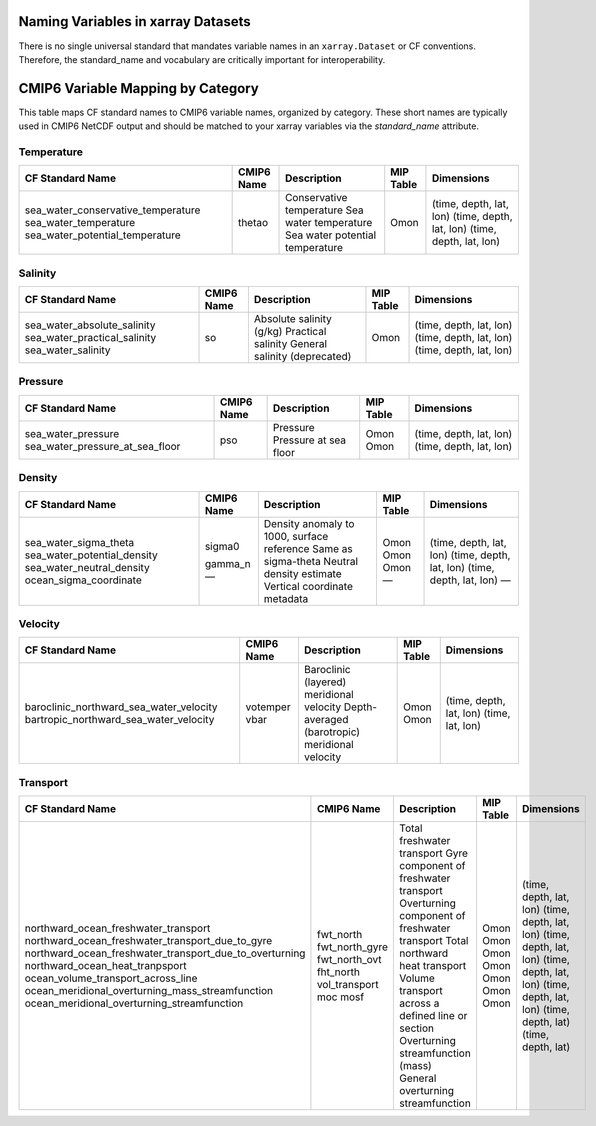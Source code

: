Naming Variables in xarray Datasets
===================================

There is no single universal standard that mandates variable names in an ``xarray.Dataset`` or CF conventions.  Therefore, the standard_name and vocabulary are critically important for interoperability.



CMIP6 Variable Mapping by Category
==================================

This table maps CF standard names to CMIP6 variable names, organized by category.
These short names are typically used in CMIP6 NetCDF output and should be matched to your xarray variables
via the `standard_name` attribute.

Temperature
-----------

+-----------------------------------------------+----------------+------------------------------------------------------+------------+---------------------------+
| CF Standard Name                              | CMIP6 Name     | Description                                          | MIP Table  | Dimensions                |
+===============================================+================+======================================================+============+===========================+
| sea_water_conservative_temperature            |                | Conservative temperature                             |            | (time, depth, lat, lon)   |
| sea_water_temperature                         |                | Sea water temperature                                |            | (time, depth, lat, lon)   |
| sea_water_potential_temperature               | thetao         | Sea water potential temperature                      | Omon       | (time, depth, lat, lon)   |
+-----------------------------------------------+----------------+------------------------------------------------------+------------+---------------------------+

Salinity
--------

+-----------------------------------------------+----------------+------------------------------------------------------+------------+---------------------------+
| CF Standard Name                              | CMIP6 Name     | Description                                          | MIP Table  | Dimensions                |
+===============================================+================+======================================================+============+===========================+
| sea_water_absolute_salinity                   |                | Absolute salinity (g/kg)                             |            | (time, depth, lat, lon)   |
| sea_water_practical_salinity                  | so             | Practical salinity                                   | Omon       | (time, depth, lat, lon)   |
| sea_water_salinity                            |                | General salinity (deprecated)                        |            | (time, depth, lat, lon)   |
+-----------------------------------------------+----------------+------------------------------------------------------+------------+---------------------------+

Pressure
--------

+------------------------------------------------+----------------+------------------------------------------------------+------------+---------------------------+
| CF Standard Name                               | CMIP6 Name     | Description                                          | MIP Table  | Dimensions                |
+================================================+================+======================================================+============+===========================+
| sea_water_pressure                             | pso            | Pressure                                             | Omon       | (time, depth, lat, lon)   |
| sea_water_pressure_at_sea_floor                |                | Pressure at sea floor                                | Omon       | (time, depth, lat, lon)   |
+------------------------------------------------+----------------+------------------------------------------------------+------------+---------------------------+

Density
-------

+------------------------------------------------+----------------+------------------------------------------------------+------------+---------------------------+
| CF Standard Name                               | CMIP6 Name     | Description                                          | MIP Table  | Dimensions                |
+================================================+================+======================================================+============+===========================+
| sea_water_sigma_theta                          | sigma0         | Density anomaly to 1000, surface reference           | Omon       | (time, depth, lat, lon)   |
| sea_water_potential_density                    |                | Same as sigma-theta                                  | Omon       | (time, depth, lat, lon)   |
| sea_water_neutral_density                      | gamma_n        | Neutral density estimate                             | Omon       | (time, depth, lat, lon)   |
| ocean_sigma_coordinate                         | —              | Vertical coordinate metadata                         | —          | —                         |
+------------------------------------------------+----------------+------------------------------------------------------+------------+---------------------------+

Velocity
--------

+----------------------------------------------------------+----------------+------------------------------------------------------+------------+---------------------------+
| CF Standard Name                                         | CMIP6 Name     | Description                                          | MIP Table  | Dimensions                |
+==========================================================+================+======================================================+============+===========================+
| baroclinic_northward_sea_water_velocity                  | votemper       | Baroclinic (layered) meridional velocity             | Omon       | (time, depth, lat, lon)   |
| bartropic_northward_sea_water_velocity                   | vbar           | Depth-averaged (barotropic) meridional velocity      | Omon       | (time, lat, lon)          |
+----------------------------------------------------------+----------------+------------------------------------------------------+------------+---------------------------+

Transport
---------

+------------------------------------------------------------------+--------------------------+----------------------------------------------------------+------------+---------------------------+
| CF Standard Name                                                 | CMIP6 Name               | Description                                              | MIP Table  | Dimensions                |
+==================================================================+==========================+==========================================================+============+===========================+
| northward_ocean_freshwater_transport                             | fwt_north                | Total freshwater transport                               | Omon       | (time, depth, lat, lon)   |
| northward_ocean_freshwater_transport_due_to_gyre                 | fwt_north_gyre           | Gyre component of freshwater transport                   | Omon       | (time, depth, lat, lon)   |
| northward_ocean_freshwater_transport_due_to_overturning          | fwt_north_ovt            | Overturning component of freshwater transport            | Omon       | (time, depth, lat, lon)   |
| northward_ocean_heat_tranpsport                                  | fht_north                | Total northward heat transport                           | Omon       | (time, depth, lat, lon)   |
| ocean_volume_transport_across_line                               | vol_transport            | Volume transport across a defined line or section        | Omon       | (time, depth, lat, lon)   |
| ocean_meridional_overturning_mass_streamfunction                 | moc                      | Overturning streamfunction (mass)                        | Omon       | (time, depth, lat)        |
| ocean_meridional_overturning_streamfunction                      | mosf                     | General overturning streamfunction                       | Omon       | (time, depth, lat)        |
+------------------------------------------------------------------+--------------------------+----------------------------------------------------------+------------+---------------------------+
